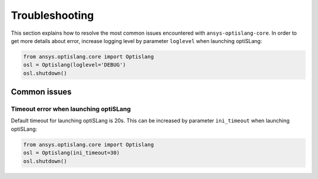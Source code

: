 
===============
Troubleshooting
===============

This section explains how to resolve the most common issues encountered 
with ``ansys-optislang-core``. In order to get more details about error, increase logging level by
parameter ``loglevel`` when launching optiSLang:

.. code:: python

    from ansys.optislang.core import Optislang
    osl = Optislang(loglevel='DEBUG')
    osl.shutdown()

Common issues
-------------

Timeout error when launching optiSLang
~~~~~~~~~~~~~~~~~~~~~~~~~~~~~~~~~~~~~~
Default timeout for launching optiSLang is 20s. This can be increased by parameter ``ini_timeout``
when launching optiSLang:

.. code:: python

    from ansys.optislang.core import Optislang
    osl = Optislang(ini_timeout=30)
    osl.shutdown()


